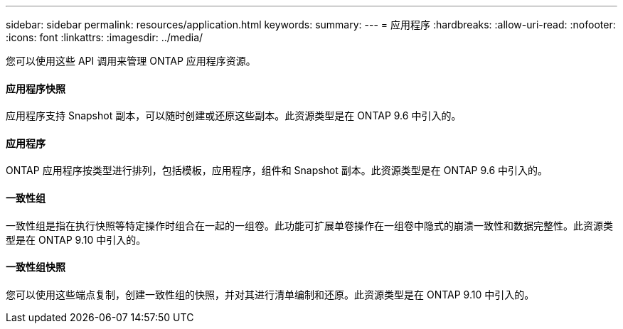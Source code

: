 ---
sidebar: sidebar 
permalink: resources/application.html 
keywords:  
summary:  
---
= 应用程序
:hardbreaks:
:allow-uri-read: 
:nofooter: 
:icons: font
:linkattrs: 
:imagesdir: ../media/


[role="lead"]
您可以使用这些 API 调用来管理 ONTAP 应用程序资源。



==== 应用程序快照

应用程序支持 Snapshot 副本，可以随时创建或还原这些副本。此资源类型是在 ONTAP 9.6 中引入的。



==== 应用程序

ONTAP 应用程序按类型进行排列，包括模板，应用程序，组件和 Snapshot 副本。此资源类型是在 ONTAP 9.6 中引入的。



==== 一致性组

一致性组是指在执行快照等特定操作时组合在一起的一组卷。此功能可扩展单卷操作在一组卷中隐式的崩溃一致性和数据完整性。此资源类型是在 ONTAP 9.10 中引入的。



==== 一致性组快照

您可以使用这些端点复制，创建一致性组的快照，并对其进行清单编制和还原。此资源类型是在 ONTAP 9.10 中引入的。
